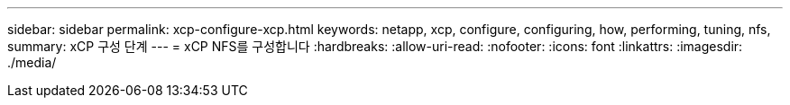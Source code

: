 ---
sidebar: sidebar 
permalink: xcp-configure-xcp.html 
keywords: netapp, xcp, configure, configuring, how, performing, tuning, nfs, 
summary: xCP 구성 단계 
---
= xCP NFS를 구성합니다
:hardbreaks:
:allow-uri-read: 
:nofooter: 
:icons: font
:linkattrs: 
:imagesdir: ./media/


